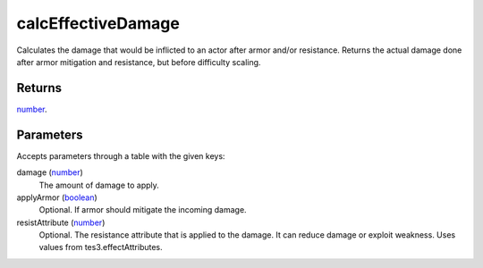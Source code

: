 calcEffectiveDamage
====================================================================================================

Calculates the damage that would be inflicted to an actor after armor and/or resistance. Returns the actual damage done after armor mitigation and resistance, but before difficulty scaling.

Returns
----------------------------------------------------------------------------------------------------

`number`_.

Parameters
----------------------------------------------------------------------------------------------------

Accepts parameters through a table with the given keys:

damage (`number`_)
    The amount of damage to apply.

applyArmor (`boolean`_)
    Optional. If armor should mitigate the incoming damage.

resistAttribute (`number`_)
    Optional. The resistance attribute that is applied to the damage. It can reduce damage or exploit weakness. Uses values from tes3.effectAttributes.

.. _`boolean`: ../../../lua/type/boolean.html
.. _`number`: ../../../lua/type/number.html
